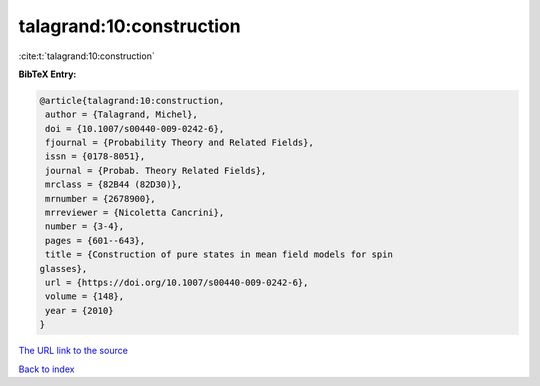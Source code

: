 talagrand:10:construction
=========================

:cite:t:`talagrand:10:construction`

**BibTeX Entry:**

.. code-block:: bibtex

   @article{talagrand:10:construction,
    author = {Talagrand, Michel},
    doi = {10.1007/s00440-009-0242-6},
    fjournal = {Probability Theory and Related Fields},
    issn = {0178-8051},
    journal = {Probab. Theory Related Fields},
    mrclass = {82B44 (82D30)},
    mrnumber = {2678900},
    mrreviewer = {Nicoletta Cancrini},
    number = {3-4},
    pages = {601--643},
    title = {Construction of pure states in mean field models for spin
   glasses},
    url = {https://doi.org/10.1007/s00440-009-0242-6},
    volume = {148},
    year = {2010}
   }

`The URL link to the source <ttps://doi.org/10.1007/s00440-009-0242-6}>`__


`Back to index <../By-Cite-Keys.html>`__
